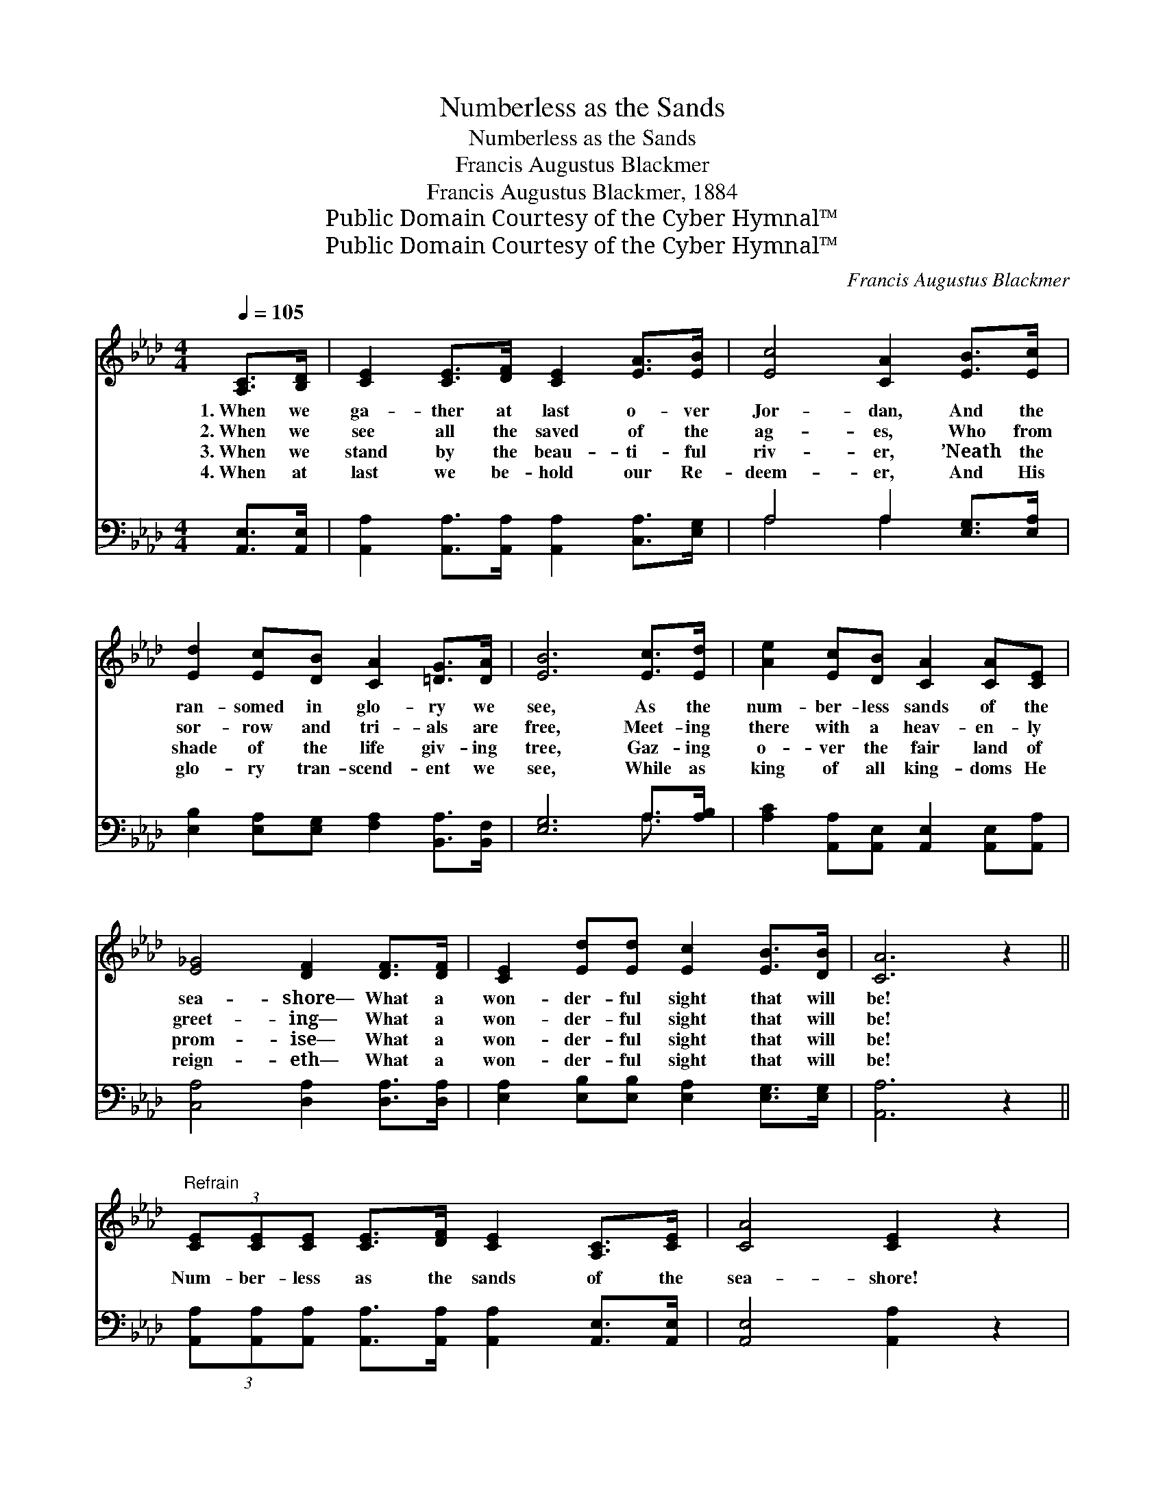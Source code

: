 X:1
T:Numberless as the Sands
T:Numberless as the Sands
T:Francis Augustus Blackmer
T:Francis Augustus Blackmer, 1884
T:Public Domain Courtesy of the Cyber Hymnal™
T:Public Domain Courtesy of the Cyber Hymnal™
C:Francis Augustus Blackmer
Z:Public Domain
Z:Courtesy of the Cyber Hymnal™
%%score ( 1 2 ) ( 3 4 )
L:1/8
Q:1/4=105
M:4/4
K:Ab
V:1 treble 
V:2 treble 
V:3 bass 
V:4 bass 
V:1
 [A,C]>[B,D] | [CE]2 [CE]>[DF] [CE]2 [EA]>[EB] | [Ec]4 [CA]2 [EB]>[Ec] | %3
w: 1.~When we|ga- ther at last o- ver|Jor- dan, And the|
w: 2.~When we|see all the saved of the|ag- es, Who from|
w: 3.~When we|stand by the beau- ti- ful|riv- er, ’Neath the|
w: 4.~When at|last we be- hold our Re-|deem- er, And His|
 [Ed]2 [Ec][DB] [CA]2 [=DG]>[DA] | [EB]6 [Ec]>[Ed] | [Ae]2 [Ec][DB] [CA]2 [CA][CE] | %6
w: ran- somed in glo- ry we|see, As the|num- ber- less sands of the|
w: sor- row and tri- als are|free, Meet- ing|there with a heav- en- ly|
w: shade of the life giv- ing|tree, Gaz- ing|o- ver the fair land of|
w: glo- ry tran- scend- ent we|see, While as|king of all king- doms He|
 [E_G]4 [DF]2 [DF]>[DF] | [CE]2 [Ed][Ed] [Ec]2 [EB]>[DB] | [CA]6 z2 || %9
w: sea- shore— What a|won- der- ful sight that will|be!|
w: greet- ing— What a|won- der- ful sight that will|be!|
w: prom- ise— What a|won- der- ful sight that will|be!|
w: reign- eth— What a|won- der- ful sight that will|be!|
"^Refrain" (3[CE][CE][CE] [CE]>[DF] [CE]2 [A,C]>[CE] | [CA]4 [CE]2 z2 | %11
w: ||
w: Num- ber- less as the sands of the|sea- shore!|
w: ||
w: ||
 (3[CE][CE][CE] [EA]>[EB] [Ec]2 [EB]>[=DA] | !fermata!e6 !fermata![Ed]2 | %13
w: ||
w: Num- ber- less as the sands of the|shore! Oh,|
w: ||
w: ||
 [Ec]>[Ed] [Ae]>[Ec] [CA]2 | [EA]>[EG] | [DF]>[FA] [EG]>[DF] [CE]2 [CE]2 | %16
w: |||
w: what a sight ’twill be,|When the|ran- somed host we see, As|
w: |||
w: |||
 (3[CE][CE][CE] [EA]>[EB] [Ec]2 [EA]>[Ec] | [DB]4 [CA]2 |] %18
w: ||
w: num- ber- less as the sands of the|sea- shore!|
w: ||
w: ||
V:2
 x2 | x8 | x8 | x8 | x8 | x8 | x8 | x8 | x8 || x8 | x8 | x8 | (EGB>A G2) x2 | x6 | x2 | x8 | x8 | %17
 x6 |] %18
V:3
 [A,,E,]>[A,,E,] | [A,,A,]2 [A,,A,]>[A,,A,] [A,,A,]2 [C,A,]>[E,G,] | A,4 A,2 [E,G,]>[E,A,] | %3
w: ~ ~|~ ~ ~ ~ ~ ~|~ ~ ~ ~|
 [E,B,]2 [E,A,][E,G,] [F,A,]2 [B,,A,]>[B,,F,] | [E,G,]6 A,>[A,B,] | %5
w: ~ ~ ~ ~ ~ ~|~ ~ ~|
 [A,C]2 [A,,A,][A,,E,] [A,,E,]2 [A,,E,][A,,A,] | [C,A,]4 [D,A,]2 [D,A,]>[D,A,] | %7
w: ~ ~ ~ ~ ~ ~|~ ~ ~ ~|
 [E,A,]2 [E,B,][E,B,] [E,A,]2 [E,G,]>[E,G,] | [A,,A,]6 z2 || %9
w: ~ ~ ~ ~ ~ ~|~|
 (3[A,,A,][A,,A,][A,,A,] [A,,A,]>[A,,A,] [A,,A,]2 [A,,E,]>[A,,E,] | [A,,E,]4 [A,,A,]2 z2 | %11
w: ~ ~ ~ ~ ~ ~ ~ ~|~ ~|
 (3[A,,A,][A,,A,][A,,A,] [C,A,]>[E,G,] A,2 [G,B,]>[F,B,] | (G,B, D>)C !fermata!B,2 [G,B,]2 | %13
w: ~ ~ ~ ~ ~ ~ ~ ~|~ * * of the shore!|
 A,>[A,B,] [A,C]>A, A,2 | [C,A,]>[C,A,] | [D,A,]>[D,A,] [D,A,]>[D,A,] [A,,A,]2 [A,,A,]2 | %16
w: |||
 (3[A,,A,][A,,A,][A,,A,] [C,A,]>[E,G,] A,2 [A,C]>A, | [E,G,]4 [A,,A,]2 |] %18
w: ||
V:4
 x2 | x8 | A,4 A,2 x2 | x8 | x6 A,3/2 x/ | x8 | x8 | x8 | x8 || x8 | x8 | x4 A,2 x2 | E,6 x2 | %13
 A,3/2 x/ A,/ A,2 x3/2 | x2 | x8 | x4 A,2 A,/ x3/2 | x6 |] %18

